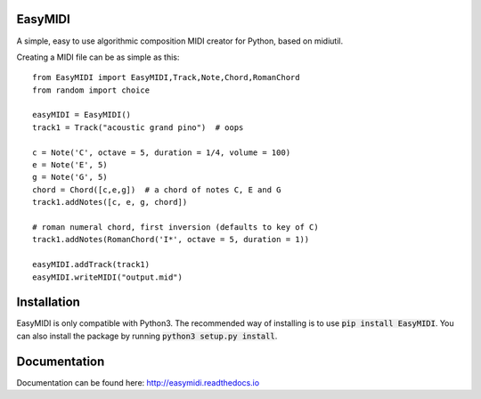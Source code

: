**EasyMIDI**
============

|docs|

A simple, easy to use algorithmic composition MIDI creator for Python, based on midiutil.

Creating a MIDI file can be as simple as this::

   from EasyMIDI import EasyMIDI,Track,Note,Chord,RomanChord
   from random import choice

   easyMIDI = EasyMIDI()
   track1 = Track("acoustic grand pino")  # oops

   c = Note('C', octave = 5, duration = 1/4, volume = 100)
   e = Note('E', 5)
   g = Note('G', 5)
   chord = Chord([c,e,g])  # a chord of notes C, E and G
   track1.addNotes([c, e, g, chord])

   # roman numeral chord, first inversion (defaults to key of C)
   track1.addNotes(RomanChord('I*', octave = 5, duration = 1))

   easyMIDI.addTrack(track1)
   easyMIDI.writeMIDI("output.mid")

**Installation**
================

EasyMIDI is only compatible with Python3. The recommended way of installing is
to use :code:`pip install EasyMIDI`. You can also install the package by running 
:code:`python3 setup.py install`.

**Documentation**
=================

Documentation can be found here: http://easymidi.readthedocs.io

.. |docs| image:: https://readthedocs.org/projects/easymidi/badge/
    :alt: Documentation Status
    :scale: 100%
    :target: https://easymidi.readthedocs.io
